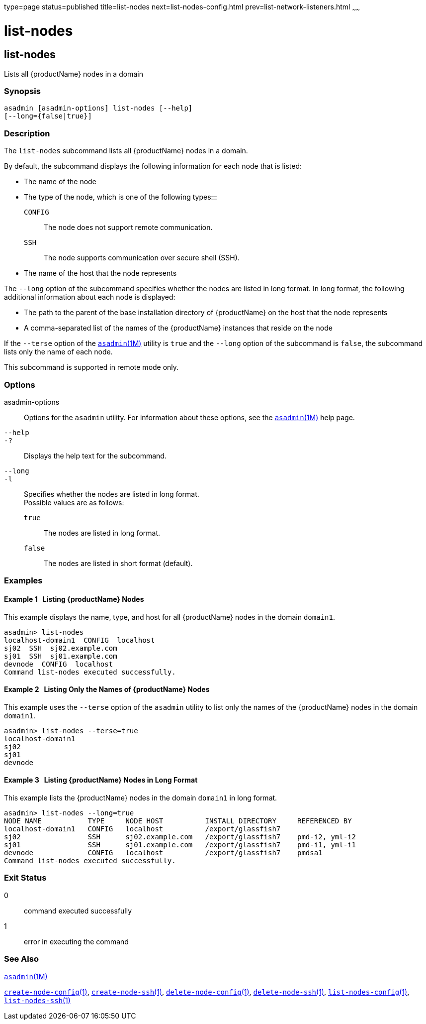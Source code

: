 type=page
status=published
title=list-nodes
next=list-nodes-config.html
prev=list-network-listeners.html
~~~~~~

= list-nodes

[[list-nodes]]

== list-nodes

Lists all {productName} nodes in a domain

=== Synopsis

[source]
----
asadmin [asadmin-options] list-nodes [--help]
[--long={false|true}]
----

=== Description

The `list-nodes` subcommand lists all {productName} nodes in a
domain.

By default, the subcommand displays the following information for each
node that is listed:

* The name of the node

* The type of the node, which is one of the following types:::
`CONFIG`::
  The node does not support remote communication.
`SSH`::
  The node supports communication over secure shell (SSH).

* The name of the host that the node represents

The `--long` option of the subcommand specifies whether the nodes are
listed in long format. In long format, the following additional
information about each node is displayed:

* The path to the parent of the base installation directory of
{productName} on the host that the node represents

* A comma-separated list of the names of the {productName} instances
that reside on the node

If the `--terse` option of the
xref:asadmin.adoc#asadmin[`asadmin`(1M)] utility is `true` and the
`--long` option of the subcommand is `false`, the subcommand lists only
the name of each node.

This subcommand is supported in remote mode only.

=== Options

asadmin-options::
  Options for the `asadmin` utility. For information about these
  options, see the xref:asadmin.adoc#asadmin[`asadmin`(1M)] help page.
`--help`::
`-?`::
  Displays the help text for the subcommand.
`--long`::
`-l`::
  Specifies whether the nodes are listed in long format. +
  Possible values are as follows:

  `true`;;
    The nodes are listed in long format.
  `false`;;
    The nodes are listed in short format (default).

=== Examples

[[sthref1704]]

==== Example 1   Listing {productName} Nodes

This example displays the name, type, and host for all {productName}
nodes in the domain `domain1`.

[source]
----
asadmin> list-nodes
localhost-domain1  CONFIG  localhost
sj02  SSH  sj02.example.com
sj01  SSH  sj01.example.com
devnode  CONFIG  localhost
Command list-nodes executed successfully.
----

[[sthref1705]]

==== Example 2   Listing Only the Names of {productName} Nodes

This example uses the `--terse` option of the `asadmin` utility to list
only the names of the {productName} nodes in the domain `domain1`.

[source]
----
asadmin> list-nodes --terse=true
localhost-domain1
sj02
sj01
devnode
----

[[sthref1706]]

==== Example 3   Listing {productName} Nodes in Long Format

This example lists the {productName} nodes in the domain `domain1`
in long format.

[source]
----
asadmin> list-nodes --long=true
NODE NAME           TYPE     NODE HOST          INSTALL DIRECTORY     REFERENCED BY
localhost-domain1   CONFIG   localhost          /export/glassfish7
sj02                SSH      sj02.example.com   /export/glassfish7    pmd-i2, yml-i2
sj01                SSH      sj01.example.com   /export/glassfish7    pmd-i1, yml-i1
devnode             CONFIG   localhost          /export/glassfish7    pmdsa1
Command list-nodes executed successfully.
----

=== Exit Status

0::
  command executed successfully
1::
  error in executing the command

=== See Also

xref:asadmin.adoc#asadmin[`asadmin`(1M)]

xref:create-node-config.adoc#create-node-config[`create-node-config`(1)],
xref:create-node-ssh.adoc#create-node-ssh[`create-node-ssh`(1)],
xref:delete-node-config.adoc#delete-node-config[`delete-node-config`(1)],
xref:delete-node-ssh.adoc#delete-node-ssh[`delete-node-ssh`(1)],
xref:list-nodes-config.adoc#list-nodes-config[`list-nodes-config`(1)],
xref:list-nodes-ssh.adoc#list-nodes-ssh[`list-nodes-ssh`(1)]


